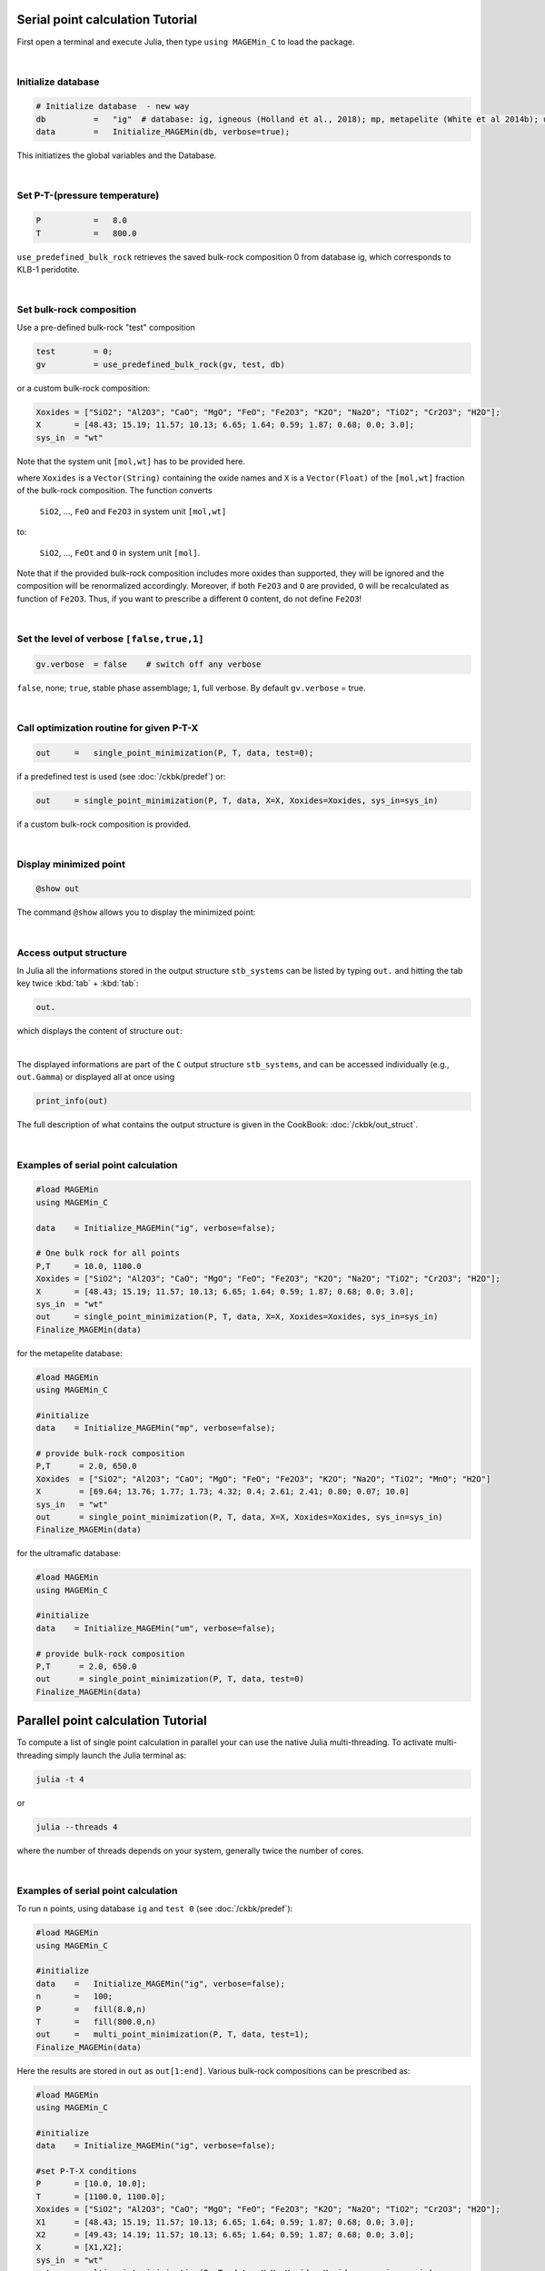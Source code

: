 .. MAGEMin documentation


Serial point calculation Tutorial
=================================

First open a terminal and execute Julia, then type :literal:`using MAGEMin_C` to load the package.

|

Initialize database 
*******************
.. code-block:: shell

   # Initialize database  - new way
   db          =   "ig"  # database: ig, igneous (Holland et al., 2018); mp, metapelite (White et al 2014b); um, ultramafic (Evans & Frost 2021)
   data        =   Initialize_MAGEMin(db, verbose=true);

This initiatizes the global variables and the Database.

|

Set P-T-(pressure temperature)
**********************************************************
.. code-block:: shell

   P           =   8.0
   T           =   800.0

:literal:`use_predefined_bulk_rock` retrieves the saved bulk-rock composition 0 from database ig, which corresponds to KLB-1 peridotite. 

|

Set bulk-rock composition
**********************************************************

Use a pre-defined bulk-rock "test" composition

.. code-block:: shell

   test        = 0;
   gv          = use_predefined_bulk_rock(gv, test, db)

or a custom bulk-rock composition:

.. code-block:: shell

    Xoxides = ["SiO2"; "Al2O3"; "CaO"; "MgO"; "FeO"; "Fe2O3"; "K2O"; "Na2O"; "TiO2"; "Cr2O3"; "H2O"];
    X       = [48.43; 15.19; 11.57; 10.13; 6.65; 1.64; 0.59; 1.87; 0.68; 0.0; 3.0];
    sys_in  = "wt"    

Note that the system unit :literal:`[mol,wt]` has to be provided here.

where :literal:`Xoxides` is a :literal:`Vector(String)` containing the oxide names and :literal:`X` is a :literal:`Vector(Float)` of the :literal:`[mol,wt]` fraction of the bulk-rock composition.
The function converts

 :literal:`SiO2`, ..., :literal:`FeO` and :literal:`Fe2O3` in system unit :literal:`[mol,wt]`
 
to:
 
 :literal:`SiO2`, ..., :literal:`FeOt` and :literal:`O` in system unit :literal:`[mol]`.

Note that if the provided bulk-rock composition includes more oxides than supported, they will be ignored and the composition will be renormalized accordingly. Moreover, if both :literal:`Fe2O3` and :literal:`O` are provided, :literal:`O` will be recalculated as function of :literal:`Fe2O3`. Thus, if you want to prescribe a different :literal:`O` content, do not define :literal:`Fe2O3`!

|

Set the level of verbose :literal:`[false,true,1]`
**************************************************
.. code-block:: shell   

   gv.verbose  = false    # switch off any verbose

:literal:`false`, none; :literal:`true`, stable phase assemblage; :literal:`1`, full verbose. By default :literal:`gv.verbose` = true.

|

Call optimization routine for given P-T-X
*****************************************
.. code-block:: shell   

   out     =   single_point_minimization(P, T, data, test=0);

if a predefined test is used (see :doc:`/ckbk/predef`) or:

.. code-block:: shell   

   out     = single_point_minimization(P, T, data, X=X, Xoxides=Xoxides, sys_in=sys_in)

if a custom bulk-rock composition is provided.

|

Display minimized point
************************

.. code-block:: shell   

   @show out

The command :literal:`@show` allows you to display the minimized point:

.. image:: /figs/julia_out.png
   :width: 420
   :align: center

|

Access output structure
************************

In Julia all the informations stored in the output structure ``stb_systems`` can be listed by typing ``out.`` and hitting the tab key twice :kbd:`tab` + :kbd:`tab`:

.. code-block:: shell   

   out.

which displays the content of structure ``out``:

.. image:: /figs/julia_out_struct.png
   :width: 640
   :align: center

|

The displayed informations are part of the ``C`` output structure ``stb_systems``, and can be accessed individually (e.g., ``out.Gamma``) or displayed all at once using 

.. code-block:: shell   

   print_info(out)

The full description of what contains the output structure is given in the CookBook: :doc:`/ckbk/out_struct`.

|

Examples of serial point calculation
************************************


.. code-block:: shell

   #load MAGEMin
   using MAGEMin_C 

   data    = Initialize_MAGEMin("ig", verbose=false);

   # One bulk rock for all points
   P,T     = 10.0, 1100.0
   Xoxides = ["SiO2"; "Al2O3"; "CaO"; "MgO"; "FeO"; "Fe2O3"; "K2O"; "Na2O"; "TiO2"; "Cr2O3"; "H2O"];
   X       = [48.43; 15.19; 11.57; 10.13; 6.65; 1.64; 0.59; 1.87; 0.68; 0.0; 3.0];
   sys_in  = "wt"    
   out     = single_point_minimization(P, T, data, X=X, Xoxides=Xoxides, sys_in=sys_in)
   Finalize_MAGEMin(data)


for the metapelite database:

.. code-block:: shell

   #load MAGEMin
   using MAGEMin_C 

   #initialize
   data    = Initialize_MAGEMin("mp", verbose=false);

   # provide bulk-rock composition
   P,T      = 2.0, 650.0
   Xoxides  = ["SiO2"; "Al2O3"; "CaO"; "MgO"; "FeO"; "Fe2O3"; "K2O"; "Na2O"; "TiO2"; "MnO"; "H2O"]
   X        = [69.64; 13.76; 1.77; 1.73; 4.32; 0.4; 2.61; 2.41; 0.80; 0.07; 10.0]
   sys_in   = "wt"    
   out      = single_point_minimization(P, T, data, X=X, Xoxides=Xoxides, sys_in=sys_in)
   Finalize_MAGEMin(data)

for the ultramafic database:

.. code-block:: shell

   #load MAGEMin
   using MAGEMin_C 

   #initialize
   data    = Initialize_MAGEMin("um", verbose=false);

   # provide bulk-rock composition
   P,T      = 2.0, 650.0
   out      = single_point_minimization(P, T, data, test=0)
   Finalize_MAGEMin(data)



Parallel point calculation Tutorial
===================================

To compute a list of single point calculation in parallel your can use the native Julia multi-threading. To activate multi-threading simply launch the Julia terminal as:

.. code-block:: shell

   julia -t 4

or 

.. code-block:: shell

   julia --threads 4

where the number of threads depends on your system, generally twice the number of cores. 

|

Examples of serial point calculation
************************************

To run :literal:`n` points, using database :literal:`ig` and :literal:`test 0` (see :doc:`/ckbk/predef`):

.. code-block:: shell

   #load MAGEMin
   using MAGEMin_C 

   #initialize
   data    =   Initialize_MAGEMin("ig", verbose=false);
   n       =   100;
   P       =   fill(8.0,n)
   T       =   fill(800.0,n)
   out     =   multi_point_minimization(P, T, data, test=1);
   Finalize_MAGEMin(data)

Here the results are stored in :literal:`out` as :literal:`out[1:end]`. Various bulk-rock compositions can be prescribed as:

.. code-block:: shell

   #load MAGEMin
   using MAGEMin_C 

   #initialize
   data    = Initialize_MAGEMin("ig", verbose=false);

   #set P-T-X conditions
   P       = [10.0, 10.0];
   T       = [1100.0, 1100.0];
   Xoxides = ["SiO2"; "Al2O3"; "CaO"; "MgO"; "FeO"; "Fe2O3"; "K2O"; "Na2O"; "TiO2"; "Cr2O3"; "H2O"];
   X1      = [48.43; 15.19; 11.57; 10.13; 6.65; 1.64; 0.59; 1.87; 0.68; 0.0; 3.0];
   X2      = [49.43; 14.19; 11.57; 10.13; 6.65; 1.64; 0.59; 1.87; 0.68; 0.0; 3.0];
   X       = [X1,X2];
   sys_in  = "wt"    
   out     = multi_point_minimization(P, T, data, X=X, Xoxides=Xoxides, sys_in=sys_in)


Other examples
==============

Several additional tests are provided in :literal:`./test/runtests.jl`.
